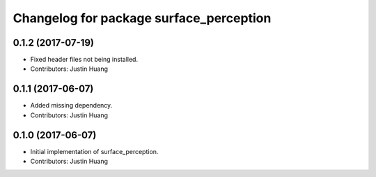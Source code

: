 ^^^^^^^^^^^^^^^^^^^^^^^^^^^^^^^^^^^^^^^^
Changelog for package surface_perception
^^^^^^^^^^^^^^^^^^^^^^^^^^^^^^^^^^^^^^^^

0.1.2 (2017-07-19)
------------------
* Fixed header files not being installed.
* Contributors: Justin Huang

0.1.1 (2017-06-07)
------------------
* Added missing dependency.
* Contributors: Justin Huang

0.1.0 (2017-06-07)
------------------
* Initial implementation of surface_perception.
* Contributors: Justin Huang

